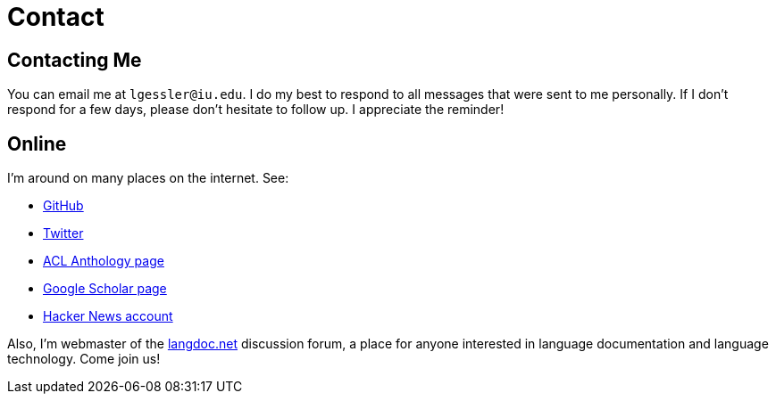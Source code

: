 = Contact
:summary: Luke Gessler | Contact

== Contacting Me

You can email me at `lgessler@iu.edu`.
I do my best to respond to all messages that were sent to me personally.
If I don't respond for a few days, please don't hesitate to follow up.
I appreciate the reminder!

== Online

I'm around on many places on the internet. See:

* https://github.com/lgessler[GitHub]
* https://twitter.com/LukeGessler[Twitter]
* https://aclanthology.org/people/l/luke-gessler/[ACL Anthology page]
* https://scholar.google.com/citations?user=ppYCkqgAAAAJ&hl=en[Google Scholar page]
* https://news.ycombinator.com/user?id=lgessler[Hacker News account]

Also, I'm webmaster of the https://langdoc.net/[langdoc.net] discussion forum, a place for anyone interested in language documentation and language technology.
Come join us!
